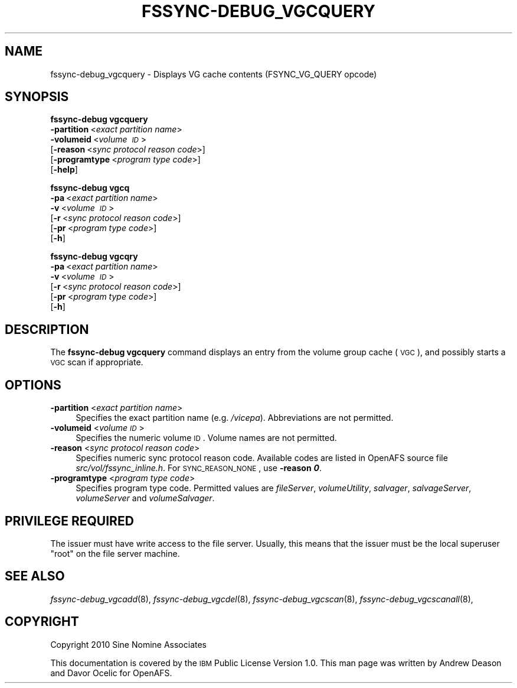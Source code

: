 .\" Automatically generated by Pod::Man 2.23 (Pod::Simple 3.14)
.\"
.\" Standard preamble:
.\" ========================================================================
.de Sp \" Vertical space (when we can't use .PP)
.if t .sp .5v
.if n .sp
..
.de Vb \" Begin verbatim text
.ft CW
.nf
.ne \\$1
..
.de Ve \" End verbatim text
.ft R
.fi
..
.\" Set up some character translations and predefined strings.  \*(-- will
.\" give an unbreakable dash, \*(PI will give pi, \*(L" will give a left
.\" double quote, and \*(R" will give a right double quote.  \*(C+ will
.\" give a nicer C++.  Capital omega is used to do unbreakable dashes and
.\" therefore won't be available.  \*(C` and \*(C' expand to `' in nroff,
.\" nothing in troff, for use with C<>.
.tr \(*W-
.ds C+ C\v'-.1v'\h'-1p'\s-2+\h'-1p'+\s0\v'.1v'\h'-1p'
.ie n \{\
.    ds -- \(*W-
.    ds PI pi
.    if (\n(.H=4u)&(1m=24u) .ds -- \(*W\h'-12u'\(*W\h'-12u'-\" diablo 10 pitch
.    if (\n(.H=4u)&(1m=20u) .ds -- \(*W\h'-12u'\(*W\h'-8u'-\"  diablo 12 pitch
.    ds L" ""
.    ds R" ""
.    ds C` ""
.    ds C' ""
'br\}
.el\{\
.    ds -- \|\(em\|
.    ds PI \(*p
.    ds L" ``
.    ds R" ''
'br\}
.\"
.\" Escape single quotes in literal strings from groff's Unicode transform.
.ie \n(.g .ds Aq \(aq
.el       .ds Aq '
.\"
.\" If the F register is turned on, we'll generate index entries on stderr for
.\" titles (.TH), headers (.SH), subsections (.SS), items (.Ip), and index
.\" entries marked with X<> in POD.  Of course, you'll have to process the
.\" output yourself in some meaningful fashion.
.ie \nF \{\
.    de IX
.    tm Index:\\$1\t\\n%\t"\\$2"
..
.    nr % 0
.    rr F
.\}
.el \{\
.    de IX
..
.\}
.\"
.\" Accent mark definitions (@(#)ms.acc 1.5 88/02/08 SMI; from UCB 4.2).
.\" Fear.  Run.  Save yourself.  No user-serviceable parts.
.    \" fudge factors for nroff and troff
.if n \{\
.    ds #H 0
.    ds #V .8m
.    ds #F .3m
.    ds #[ \f1
.    ds #] \fP
.\}
.if t \{\
.    ds #H ((1u-(\\\\n(.fu%2u))*.13m)
.    ds #V .6m
.    ds #F 0
.    ds #[ \&
.    ds #] \&
.\}
.    \" simple accents for nroff and troff
.if n \{\
.    ds ' \&
.    ds ` \&
.    ds ^ \&
.    ds , \&
.    ds ~ ~
.    ds /
.\}
.if t \{\
.    ds ' \\k:\h'-(\\n(.wu*8/10-\*(#H)'\'\h"|\\n:u"
.    ds ` \\k:\h'-(\\n(.wu*8/10-\*(#H)'\`\h'|\\n:u'
.    ds ^ \\k:\h'-(\\n(.wu*10/11-\*(#H)'^\h'|\\n:u'
.    ds , \\k:\h'-(\\n(.wu*8/10)',\h'|\\n:u'
.    ds ~ \\k:\h'-(\\n(.wu-\*(#H-.1m)'~\h'|\\n:u'
.    ds / \\k:\h'-(\\n(.wu*8/10-\*(#H)'\z\(sl\h'|\\n:u'
.\}
.    \" troff and (daisy-wheel) nroff accents
.ds : \\k:\h'-(\\n(.wu*8/10-\*(#H+.1m+\*(#F)'\v'-\*(#V'\z.\h'.2m+\*(#F'.\h'|\\n:u'\v'\*(#V'
.ds 8 \h'\*(#H'\(*b\h'-\*(#H'
.ds o \\k:\h'-(\\n(.wu+\w'\(de'u-\*(#H)/2u'\v'-.3n'\*(#[\z\(de\v'.3n'\h'|\\n:u'\*(#]
.ds d- \h'\*(#H'\(pd\h'-\w'~'u'\v'-.25m'\f2\(hy\fP\v'.25m'\h'-\*(#H'
.ds D- D\\k:\h'-\w'D'u'\v'-.11m'\z\(hy\v'.11m'\h'|\\n:u'
.ds th \*(#[\v'.3m'\s+1I\s-1\v'-.3m'\h'-(\w'I'u*2/3)'\s-1o\s+1\*(#]
.ds Th \*(#[\s+2I\s-2\h'-\w'I'u*3/5'\v'-.3m'o\v'.3m'\*(#]
.ds ae a\h'-(\w'a'u*4/10)'e
.ds Ae A\h'-(\w'A'u*4/10)'E
.    \" corrections for vroff
.if v .ds ~ \\k:\h'-(\\n(.wu*9/10-\*(#H)'\s-2\u~\d\s+2\h'|\\n:u'
.if v .ds ^ \\k:\h'-(\\n(.wu*10/11-\*(#H)'\v'-.4m'^\v'.4m'\h'|\\n:u'
.    \" for low resolution devices (crt and lpr)
.if \n(.H>23 .if \n(.V>19 \
\{\
.    ds : e
.    ds 8 ss
.    ds o a
.    ds d- d\h'-1'\(ga
.    ds D- D\h'-1'\(hy
.    ds th \o'bp'
.    ds Th \o'LP'
.    ds ae ae
.    ds Ae AE
.\}
.rm #[ #] #H #V #F C
.\" ========================================================================
.\"
.IX Title "FSSYNC-DEBUG_VGCQUERY 8"
.TH FSSYNC-DEBUG_VGCQUERY 8 "2011-09-06" "OpenAFS" "AFS Command Reference"
.\" For nroff, turn off justification.  Always turn off hyphenation; it makes
.\" way too many mistakes in technical documents.
.if n .ad l
.nh
.SH "NAME"
fssync\-debug_vgcquery \- Displays VG cache contents (FSYNC_VG_QUERY opcode)
.SH "SYNOPSIS"
.IX Header "SYNOPSIS"
\&\fBfssync-debug vgcquery\fR
    \fB\-partition\fR\ <\fIexact\ partition\ name\fR>
    \fB\-volumeid\fR\ <\fIvolume\ \s-1ID\s0\fR>
    [\fB\-reason\fR\ <\fIsync\ protocol\ reason\ code\fR>]
    [\fB\-programtype\fR\ <\fIprogram\ type\ code\fR>]
    [\fB\-help\fR]
.PP
\&\fBfssync-debug vgcq\fR
    \fB\-pa\fR\ <\fIexact\ partition\ name\fR>
    \fB\-v\fR\ <\fIvolume\ \s-1ID\s0\fR>
    [\fB\-r\fR\ <\fIsync\ protocol\ reason\ code\fR>]
    [\fB\-pr\fR\ <\fIprogram\ type\ code\fR>]
    [\fB\-h\fR]
.PP
\&\fBfssync-debug vgcqry\fR
    \fB\-pa\fR\ <\fIexact\ partition\ name\fR>
    \fB\-v\fR\ <\fIvolume\ \s-1ID\s0\fR>
    [\fB\-r\fR\ <\fIsync\ protocol\ reason\ code\fR>]
    [\fB\-pr\fR\ <\fIprogram\ type\ code\fR>]
    [\fB\-h\fR]
.SH "DESCRIPTION"
.IX Header "DESCRIPTION"
The \fBfssync-debug vgcquery\fR command displays an entry from the volume
group cache (\s-1VGC\s0), and possibly starts a \s-1VGC\s0 scan if appropriate.
.SH "OPTIONS"
.IX Header "OPTIONS"
.IP "\fB\-partition\fR <\fIexact partition name\fR>" 4
.IX Item "-partition <exact partition name>"
Specifies the exact partition name (e.g. \fI/vicepa\fR). Abbreviations
are not permitted.
.IP "\fB\-volumeid\fR <\fIvolume \s-1ID\s0\fR>" 4
.IX Item "-volumeid <volume ID>"
Specifies the numeric volume \s-1ID\s0. Volume names are not permitted.
.IP "\fB\-reason\fR <\fIsync protocol reason code\fR>" 4
.IX Item "-reason <sync protocol reason code>"
Specifies numeric sync protocol reason code.
Available codes are listed in OpenAFS source file
\&\fIsrc/vol/fssync_inline.h\fR. For \s-1SYNC_REASON_NONE\s0,
use \fB\-reason \f(BI0\fB\fR.
.IP "\fB\-programtype\fR <\fIprogram type code\fR>" 4
.IX Item "-programtype <program type code>"
Specifies program type code. Permitted values are
\&\fIfileServer\fR,
\&\fIvolumeUtility\fR,
\&\fIsalvager\fR,
\&\fIsalvageServer\fR,
\&\fIvolumeServer\fR and
\&\fIvolumeSalvager\fR.
.SH "PRIVILEGE REQUIRED"
.IX Header "PRIVILEGE REQUIRED"
The issuer must have write access to the file server.
Usually, this means that the issuer must be the
local superuser \f(CW\*(C`root\*(C'\fR on the file server machine.
.SH "SEE ALSO"
.IX Header "SEE ALSO"
\&\fIfssync\-debug_vgcadd\fR\|(8),
\&\fIfssync\-debug_vgcdel\fR\|(8),
\&\fIfssync\-debug_vgcscan\fR\|(8),
\&\fIfssync\-debug_vgcscanall\fR\|(8),
.SH "COPYRIGHT"
.IX Header "COPYRIGHT"
Copyright 2010 Sine Nomine Associates
.PP
This documentation is covered by the \s-1IBM\s0 Public License Version 1.0. This
man page was written by Andrew Deason and Davor Ocelic for OpenAFS.
